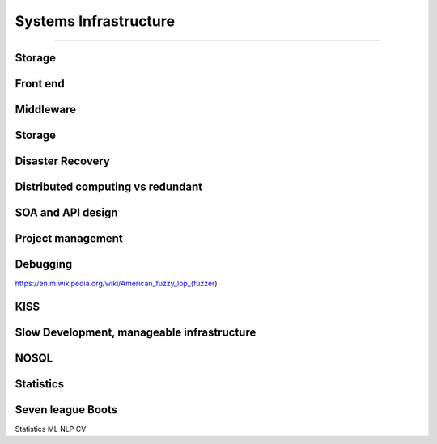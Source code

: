 ======================
Systems Infrastructure
======================

======================


Storage
-------

Front end
---------

Middleware
----------

Storage
-------

Disaster Recovery
-----------------

Distributed computing vs redundant
----------------------------------

SOA and API design
------------------

Project management
------------------

Debugging
---------

https://en.m.wikipedia.org/wiki/American_fuzzy_lop_(fuzzer)

KISS
----

Slow Development, manageable infrastructure
-------------------------------------------


NOSQL
-----

Statistics
----------

Seven league Boots
------------------

Statistics
ML
NLP
CV
